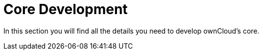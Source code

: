 = Core Development

In this section you will find all the details you need to develop ownCloud’s core.
